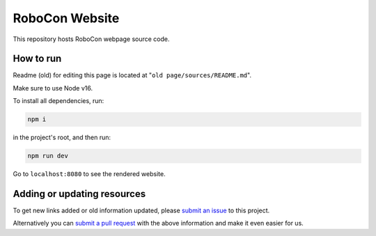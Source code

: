 RoboCon Website
====================================

This repository hosts RoboCon webpage source code.

How to run
----------

Readme (old) for editing this page is located at "``old page/sources/README.md``".

Make sure to use Node v16.

To install all dependencies, run:

.. code-block::

    npm i


in the project's root, and then run:

.. code-block::

    npm run dev


Go to ``localhost:8080`` to see the rendered website.

Adding or updating resources
----------------------------

To get new links added or old information updated, please `submit an issue`__
to this project. 

Alternatively you can `submit a pull request`__ with the above information and
make it even easier for us.

__ https://github.com/robotframework/robocon/issues
__ https://github.com/robotframework/robocon/pulls